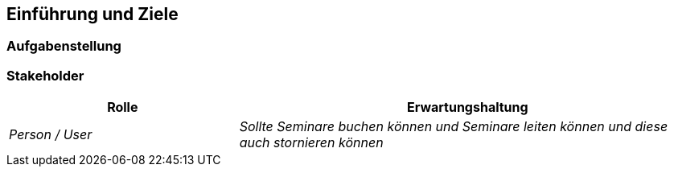 [[section-introduction-and-goals]]
==	Einführung und Ziele

=== Aufgabenstellung


=== Stakeholder

[cols="1,2" options="header"]
|===
|Rolle |Erwartungshaltung
| _Person / User_ | _Sollte Seminare buchen können und Seminare leiten können und diese auch stornieren können_
|===
